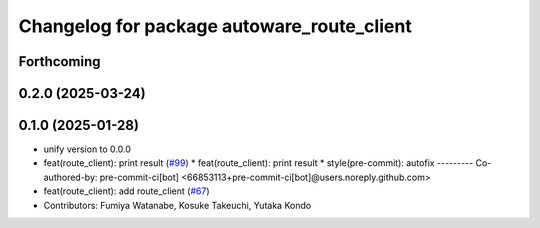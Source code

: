 ^^^^^^^^^^^^^^^^^^^^^^^^^^^^^^^^^^^^^^^^^^^
Changelog for package autoware_route_client
^^^^^^^^^^^^^^^^^^^^^^^^^^^^^^^^^^^^^^^^^^^

Forthcoming
-----------

0.2.0 (2025-03-24)
------------------

0.1.0 (2025-01-28)
------------------
* unify version to 0.0.0
* feat(route_client): print result (`#99 <https://github.com/autowarefoundation/autoware_tools/issues/99>`_)
  * feat(route_client): print result
  * style(pre-commit): autofix
  ---------
  Co-authored-by: pre-commit-ci[bot] <66853113+pre-commit-ci[bot]@users.noreply.github.com>
* feat(route_client): add route_client (`#67 <https://github.com/autowarefoundation/autoware_tools/issues/67>`_)
* Contributors: Fumiya Watanabe, Kosuke Takeuchi, Yutaka Kondo
